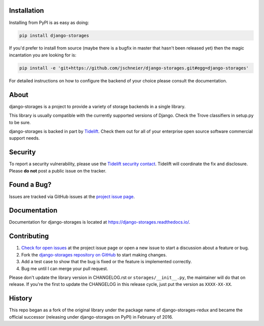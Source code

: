 .. image:: https://raw.githubusercontent.com/jschneier/django-storages/master/docs/logos/horizontal.png
    :alt: Django-Storages
    :width: 100%

.. image:: https://img.shields.io/pypi/v/django-storages.svg
    :target: https://pypi.org/project/django-storages/
    :alt: PyPI Version

.. image:: https://github.com/jschneier/django-storages/actions/workflows/ci.yml/badge.svg
    :target: https://github.com/jschneier/django-storages/actions/workflows/ci.yml
    :alt: Build Status

Installation
============
Installing from PyPI is as easy as doing:

.. code-block:: bash

  pip install django-storages

If you'd prefer to install from source (maybe there is a bugfix in master that
hasn't been released yet) then the magic incantation you are looking for is:

.. code-block:: bash

  pip install -e 'git+https://github.com/jschneier/django-storages.git#egg=django-storages'

For detailed instructions on how to configure the backend of your choice please consult the documentation.

About
=====
django-storages is a project to provide a variety of storage backends in a single library.

This library is usually compatible with the currently supported versions of
Django. Check the Trove classifiers in setup.py to be sure.

django-storages is backed in part by `Tidelift`_. Check them out for all of your enterprise open source
software commercial support needs.

.. _Tidelift: https://tidelift.com/subscription/pkg/pypi-django-storages?utm_source=pypi-django-storages&utm_medium=referral&utm_campaign=enterprise&utm_term=repo

Security
========

To report a security vulnerability, please use the `Tidelift security contact`_. Tidelift will coordinate the
fix and disclosure. Please **do not** post a public issue on the tracker.

.. _Tidelift security contact: https://tidelift.com/security


Found a Bug?
============

Issues are tracked via GitHub issues at the `project issue page
<https://github.com/jschneier/django-storages/issues>`_.

Documentation
=============
Documentation for django-storages is located at https://django-storages.readthedocs.io/.

Contributing
============

#. `Check for open issues
   <https://github.com/jschneier/django-storages/issues>`_ at the project
   issue page or open a new issue to start a discussion about a feature or bug.
#. Fork the `django-storages repository on GitHub
   <https://github.com/jschneier/django-storages>`_ to start making changes.
#. Add a test case to show that the bug is fixed or the feature is implemented
   correctly.
#. Bug me until I can merge your pull request.

Please don't update the library version in CHANGELOG.rst or ``storages/__init__.py``, the maintainer will do that on release.
If you're the first to update the CHANGELOG in this release cycle, just put the version as ``XXXX-XX-XX``.

History
=======
This repo began as a fork of the original library under the package name of django-storages-redux and
became the official successor (releasing under django-storages on PyPI) in February of 2016.
